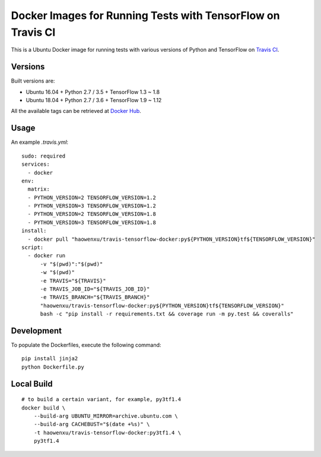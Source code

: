 Docker Images for Running Tests with TensorFlow on Travis CI
============================================================

.. image:: https://travis-ci.org/haowen-xu/travis-tensorflow-docker.svg?branch=master
    :target: https://travis-ci.org/haowen-xu/travis-tensorflow-docker

This is a Ubuntu Docker image for running tests with various versions of Python and TensorFlow on `Travis CI <https://travis-ci.org>`_.

Versions
--------

Built versions are:

* Ubuntu 16.04 + Python 2.7 / 3.5 + TensorFlow 1.3 ~ 1.8
* Ubuntu 18.04 + Python 2.7 / 3.6 + TensorFlow 1.9 ~ 1.12

All the available tags can be retrieved at `Docker Hub <https://hub.docker.com/r/haowenxu/travis-tensorflow-docker/tags/>`_.

Usage
-----

An example `.travis.yml`::

    sudo: required
    services:
      - docker
    env:
      matrix:
      - PYTHON_VERSION=2 TENSORFLOW_VERSION=1.2
      - PYTHON_VERSION=3 TENSORFLOW_VERSION=1.2
      - PYTHON_VERSION=2 TENSORFLOW_VERSION=1.8
      - PYTHON_VERSION=3 TENSORFLOW_VERSION=1.8
    install:
      - docker pull "haowenxu/travis-tensorflow-docker:py${PYTHON_VERSION}tf${TENSORFLOW_VERSION}"
    script:
      - docker run
          -v "$(pwd)":"$(pwd)"
          -w "$(pwd)"
          -e TRAVIS="${TRAVIS}"
          -e TRAVIS_JOB_ID="${TRAVIS_JOB_ID}"
          -e TRAVIS_BRANCH="${TRAVIS_BRANCH}"
          "haowenxu/travis-tensorflow-docker:py${PYTHON_VERSION}tf${TENSORFLOW_VERSION}"
          bash -c "pip install -r requirements.txt && coverage run -m py.test && coveralls"

Development
-----------

To populate the Dockerfiles, execute the following command::

    pip install jinja2
    python Dockerfile.py

Local Build
-----------

::

    # to build a certain variant, for example, py3tf1.4
    docker build \
        --build-arg UBUNTU_MIRROR=archive.ubuntu.com \
        --build-arg CACHEBUST="$(date +%s)" \
        -t haowenxu/travis-tensorflow-docker:py3tf1.4 \
        py3tf1.4
